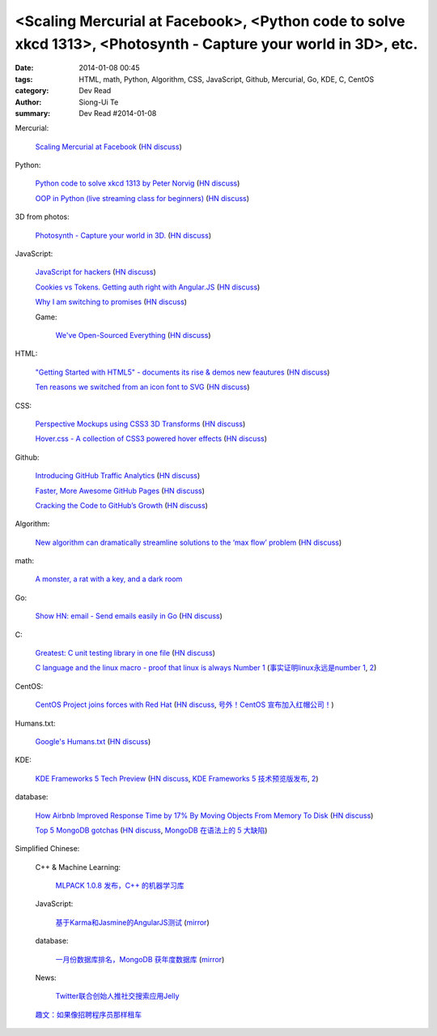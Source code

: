 <Scaling Mercurial at Facebook>, <Python code to solve xkcd 1313>, <Photosynth - Capture your world in 3D>, etc.
################################################################################################################

:date: 2014-01-08 00:45
:tags: HTML, math, Python, Algorithm, CSS, JavaScript, Github, Mercurial, Go, KDE, C, CentOS
:category: Dev Read
:author: Siong-Ui Te
:summary: Dev Read #2014-01-08


Mercurial:

  `Scaling Mercurial at Facebook <https://code.facebook.com/posts/218678814984400/scaling-mercurial-at-facebook/>`_
  (`HN discuss <https://news.ycombinator.com/item?id=7019673>`__)

Python:

  `Python code to solve xkcd 1313 by Peter Norvig <http://nbviewer.ipython.org/url/norvig.com/ipython/xkcd1313.ipynb>`_
  (`HN discuss <https://news.ycombinator.com/item?id=7015132>`__)

  `OOP in Python (live streaming class for beginners) <https://www.enginehere.com/stream/432/intro-to-object-oriented-programming-in-python/>`_
  (`HN discuss <https://news.ycombinator.com/item?id=7019815>`__)

3D from photos:

  `Photosynth - Capture your world in 3D. <http://photosynth.net/preview/>`_
  (`HN discuss <https://news.ycombinator.com/item?id=7019133>`__)

JavaScript:

  `JavaScript for hackers <http://dev.opera.com/articles/view/opera-javascript-for-hackers-1/>`_
  (`HN discuss <https://news.ycombinator.com/item?id=7016263>`__)

  `Cookies vs Tokens. Getting auth right with Angular.JS <http://blog.auth0.com/2014/01/07/angularjs-authentication-with-cookies-vs-token/>`_
  (`HN discuss <https://news.ycombinator.com/item?id=7018529>`__)

  `Why I am switching to promises <http://spion.github.io/posts/why-i-am-switching-to-promises.html>`_
  (`HN discuss <https://news.ycombinator.com/item?id=7018819>`__)

  Game:

    `We've Open-Sourced Everything <http://blog.codecombat.com/we-have-open-sourced-everything>`_
    (`HN discuss <https://news.ycombinator.com/item?id=7015126>`__)

HTML:

  `"Getting Started with HTML5" - documents its rise & demos new feautures <http://www.thinkful.com/learn/getting-started-with-html5>`_
  (`HN discuss <https://news.ycombinator.com/item?id=7018217>`__)

  `Ten reasons we switched from an icon font to SVG <http://ianfeather.co.uk/ten-reasons-we-switched-from-an-icon-font-to-svg/>`_
  (`HN discuss <https://news.ycombinator.com/item?id=7018982>`__)

CSS:

  `Perspective Mockups using CSS3 3D Transforms <http://thecodeplayer.com/walkthrough/perspective-mockups-css3-3d-transforms>`_
  (`HN discuss <https://news.ycombinator.com/item?id=7017148>`__)

  `Hover.css - A collection of CSS3 powered hover effects <http://ianlunn.github.io/Hover/>`_
  (`HN discuss <https://news.ycombinator.com/item?id=7018240>`__)

Github:

  `Introducing GitHub Traffic Analytics <https://github.com/blog/1672-introducing-github-traffic-analytics>`_
  (`HN discuss <https://news.ycombinator.com/item?id=7018767>`__)

  `Faster, More Awesome GitHub Pages <https://github.com/blog/1715-faster-more-awesome-github-pages>`_
  (`HN discuss <https://news.ycombinator.com/item?id=7019148>`__)

  `Cracking the Code to GitHub’s Growth <http://growthhackers.com/companies/github/>`_
  (`HN discuss <https://news.ycombinator.com/item?id=7019341>`__)

Algorithm:

  `New algorithm can dramatically streamline solutions to the ‘max flow’ problem <http://web.mit.edu/newsoffice/2013/new-algorithm-can-dramatically-streamline-solutions-to-the-max-flow-problem-0107.html>`_
  (`HN discuss <https://news.ycombinator.com/item?id=7018038>`__)

math:

  `A monster, a rat with a key, and a dark room <http://www.datagenetics.com/blog/january22014/index.html>`_

Go:

  `Show HN: email - Send emails easily in Go <https://github.com/jordan-wright/email>`_
  (`HN discuss <https://news.ycombinator.com/item?id=7019049>`__)

C:

  `Greatest: C unit testing library in one file <https://github.com/silentbicycle/greatest>`_
  (`HN discuss <https://news.ycombinator.com/item?id=7020683>`__)

  `C language and the linux macro - proof that linux is always Number 1 <http://arjunsreedharan.org/post/71403510912/c-language-and-the-linux-macro-proof-that-linux-is>`_
  (`事实证明linux永远是number 1 <http://www.aqee.net/proof-that-linux-is-always-number-1/>`_,
  `2 <http://www.pythoner.cn/home/blog/proof-that-linux-is-always-number-1/>`__)

CentOS:

  `CentOS Project joins forces with Red Hat <http://lists.centos.org/pipermail/centos-announce/2014-January/020100.html>`_
  (`HN discuss <https://news.ycombinator.com/item?id=7019914>`__,
  `号外！CentOS 宣布加入红帽公司！ <http://www.oschina.net/news/47609/centos-join-redhat-forces>`_)

Humans.txt:

  `Google's Humans.txt <http://www.google.com/humans.txt>`_
  (`HN discuss <https://news.ycombinator.com/item?id=7019490>`__)

KDE:

  `KDE Frameworks 5 Tech Preview <http://dot.kde.org/2014/01/07/frameworks-5-tech-preview/>`_
  (`HN discuss <https://news.ycombinator.com/item?id=7020212>`__,
  `KDE Frameworks 5 技术预览版发布 <http://www.oschina.net/news/47605/kde-frameworks-5-tech-preview>`_,
  `2 <http://www.linuxeden.com/html/news/20140108/147273.html>`__)

database:

  `How Airbnb Improved Response Time by 17% By Moving Objects From Memory To Disk <http://nerds.airbnb.com/hammerspace-persistent-concurrent-off-heap-storage/>`_
  (`HN discuss <https://news.ycombinator.com/item?id=7020243>`__)

  `Top 5 MongoDB gotchas <http://devblog.me/wtf-mongo>`_
  (`HN discuss <https://news.ycombinator.com/item?id=7020300>`__,
  `MongoDB 在语法上的 5 大缺陷 <http://www.oschina.net/translate/wtf-mongo>`_)


Simplified Chinese:

  C++ & Machine Learning:

    `MLPACK 1.0.8 发布，C++ 的机器学习库 <http://www.oschina.net/news/47612/mlpack-1-0-8>`_

  JavaScript:

    `基于Karma和Jasmine的AngularJS测试 <http://blog.jobbole.com/54936/>`_
    (`mirror <http://www.linuxeden.com/html/news/20140108/147274.html>`__)

  database:

    `一月份数据库排名，MongoDB 获年度数据库 <http://www.oschina.net/news/47619/db-engines-database-ranking-2014-1>`_
    (`mirror <http://www.linuxeden.com/html/news/20140108/147279.html>`__)

  News:

    `Twitter联合创始人推社交搜索应用Jelly <http://www.csdn.net/article/2014-01-08/2818055-biz-stone-launches-jelly-service>`_

  `趣文：如果像招聘程序员那样租车 <http://blog.jobbole.com/54179/>`_
